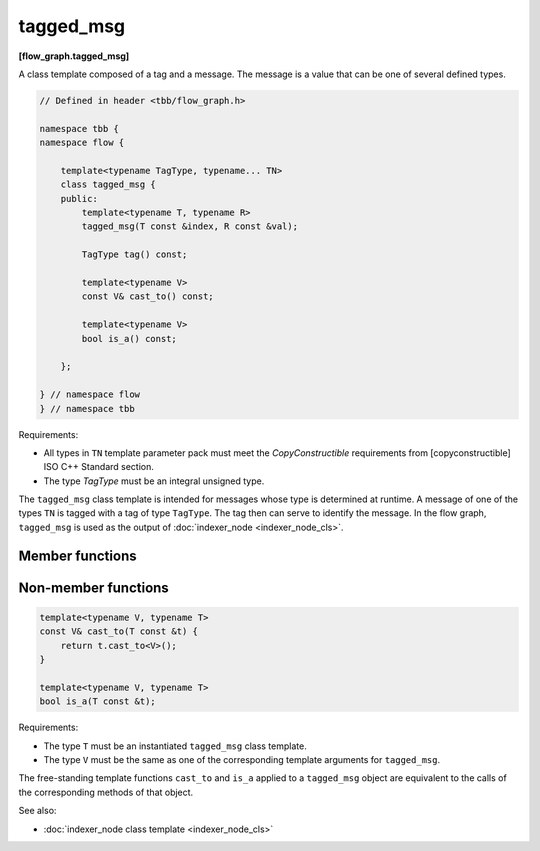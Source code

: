 ==========
tagged_msg
==========
**[flow_graph.tagged_msg]**

A class template composed of a tag and a message. The message is a
value that can be one of several defined types.

.. code:: cpp

    // Defined in header <tbb/flow_graph.h>

    namespace tbb {
    namespace flow {

        template<typename TagType, typename... TN>
        class tagged_msg {
        public:
            template<typename T, typename R>
            tagged_msg(T const &index, R const &val);

            TagType tag() const;

            template<typename V>
            const V& cast_to() const;

            template<typename V>
            bool is_a() const;

        };

    } // namespace flow
    } // namespace tbb

Requirements:

* All types in ``TN`` template parameter pack must meet the
  `CopyConstructible` requirements from [copyconstructible] ISO C++ Standard
  section.
* The type `TagType` must be an integral unsigned type.

The ``tagged_msg`` class template is intended for messages whose type is determined at runtime.
A message of one of the types ``TN`` is tagged with a tag of type ``TagType``. The tag then can
serve to identify the message. In the flow graph, ``tagged_msg`` is used as the output of
:doc:`indexer_node <indexer_node_cls>`.

Member functions
----------------

.. cpp:function:: template<typename T, typename R> \
                  tagged_msg(T const &index, R const &value)

    Requirements:

    * The type `R` must be the same as one of the ``TN`` types.
    * The type `T` must be acceptable as a ``TagType`` constructor parameter.

    Constructs a ``tagged_msg`` with tag ``index`` and value ``val``.

.. cpp:function:: TagType tag() const

    Returns the current tag.

.. cpp:function:: template<typename V> \
                  const V& cast_to() const

    Requirements:

    * The type ``V`` must be the same as one of the ``TN`` types.

    Returns the value stored in ``tagged_msg``. If the value is not of type ``V``, the
    ``std::runtime_error`` exception is thrown.

.. cpp:function:: template<typename V> \
                  bool is_a() const

    Requirements:

    * The type ``V`` must be the same as one of the ``TN`` types.

    Returns true if ``V`` is the type of the value held by the ``tagged_msg``.  Returns false, otherwise.

Non-member functions
--------------------

.. code:: cpp

    template<typename V, typename T>
    const V& cast_to(T const &t) {
        return t.cast_to<V>();
    }

    template<typename V, typename T>
    bool is_a(T const &t);

Requirements:

* The type ``T`` must be an instantiated ``tagged_msg`` class template.
* The type ``V`` must be the same as one of the corresponding template arguments for ``tagged_msg``.

The free-standing template functions ``cast_to`` and  ``is_a`` applied to a ``tagged_msg`` object
are equivalent to the calls of the corresponding methods of that object.

See also:

* :doc:`indexer_node class template <indexer_node_cls>`
